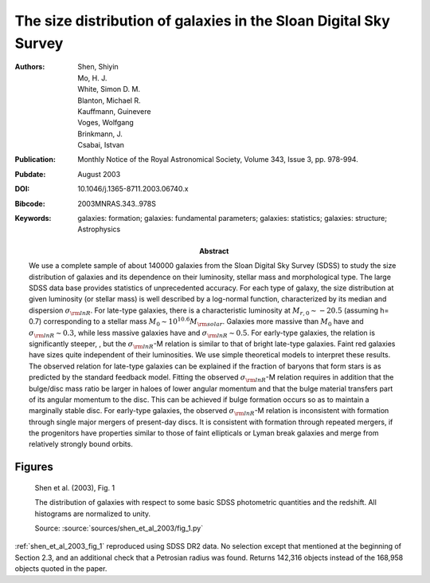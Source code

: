 .. index:: Shen et al. (2004)

The size distribution of galaxies in the Sloan Digital Sky Survey
=================================================================

:Authors: Shen, Shiyin;  Mo, H. J.;  White, Simon D. M.;  Blanton, Michael R.;
    Kauffmann, Guinevere;  Voges, Wolfgang;  Brinkmann, J.;  Csabai, Istvan

:Abstract: We use a complete sample of about 140000 galaxies from the Sloan
    Digital Sky Survey (SDSS) to study the size distribution of galaxies and its
    dependence on their luminosity, stellar mass and morphological type. The
    large SDSS data base provides statistics of unprecedented accuracy. For each
    type of galaxy, the size distribution at given luminosity (or stellar mass)
    is well described by a log-normal function, characterized by its median and
    dispersion :math:`\sigma_{\rm lnR}`. For late-type galaxies, there is a
    characteristic luminosity at :math:`M_{r,0} \sim -20.5` (assuming h= 0.7)
    corresponding to a stellar mass :math:`M_0 \sim 10^{10.6} M_{\rm solar}`.
    Galaxies more massive than :math:`M_0` have and :math:`\sigma_{\rm lnR} \sim
    0.3`, while less massive galaxies have and :math:`\sigma_{\rm lnR} \sim
    0.5`. For early-type galaxies, the relation is significantly steeper, , but
    the :math:`\sigma_{\rm lnR}`-M relation is similar to that of bright
    late-type galaxies. Faint red galaxies have sizes quite independent of their
    luminosities. We use simple theoretical models to interpret these results.
    The observed relation for late-type galaxies can be explained if the
    fraction of baryons that form stars is as predicted by the standard feedback
    model. Fitting the observed :math:`\sigma_{\rm lnR}`-M relation requires in
    addition that the bulge/disc mass ratio be larger in haloes of lower angular
    momentum and that the bulge material transfers part of its angular momentum
    to the disc. This can be achieved if bulge formation occurs so as to
    maintain a marginally stable disc. For early-type galaxies, the observed
    :math:`\sigma_{\rm lnR}`-M relation is inconsistent with formation through
    single major mergers of present-day discs. It is consistent with formation
    through repeated mergers, if the progenitors have properties similar to
    those of faint ellipticals or Lyman break galaxies and merge from relatively
    strongly bound orbits.
:Publication: Monthly Notice of the Royal Astronomical Society, Volume 343,
    Issue 3, pp. 978-994.
:Pubdate: August 2003
:DOI: 10.1046/j.1365-8711.2003.06740.x
:Bibcode: 2003MNRAS.343..978S
:Keywords: galaxies: formation; galaxies: fundamental parameters;
    galaxies: statistics; galaxies: structure; Astrophysics

Figures
-------

.. _shen_et_al_2003_fig_1:
.. figure:: fig_1.*
   :width: 60%

   Shen et al. (2003), Fig. 1

   The distribution of galaxies with respect to some basic SDSS photometric
   quantities and the redshift. All histograms are normalized to unity.

   Source: :source:`sources/shen_et_al_2003/fig_1.py`

:ref:`shen_et_al_2003_fig_1` reproduced using SDSS DR2 data. No selection except
that mentioned at the beginning of Section 2.3, and an additional check that a
Petrosian radius was found. Returns 142,316 objects instead of the 168,958
objects quoted in the paper.
